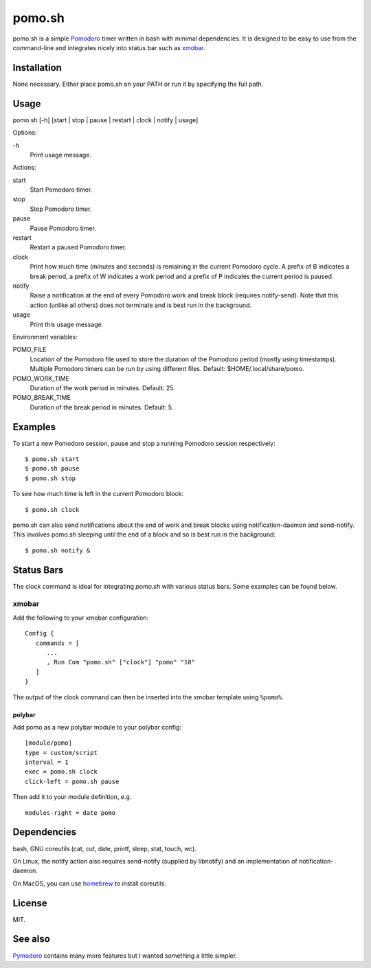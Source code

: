 pomo.sh
=======

.. image:: https://github.com/jsspencer/pomo/workflows/CI/badge.svg

pomo.sh is a simple `Pomodoro
<http://en.wikipedia.org/wiki/Pomodoro_Technique>`_ timer written in bash with
minimal dependencies.  It is designed to be easy to use from the command-line
and integrates nicely into status bar such as `xmobar <http://projects.haskell.org/xmobar/>`_.

Installation
------------

None necessary.  Either place pomo.sh on your PATH or run it by specifying the
full path.

Usage
-----

pomo.sh [-h] [start | stop | pause | restart | clock | notify | usage]

Options:

\-h
    Print usage message.

Actions:

start
    Start Pomodoro timer.
stop
    Stop Pomodoro timer.
pause
    Pause Pomodoro timer.
restart
    Restart a paused Pomodoro timer.
clock
    Print how much time (minutes and seconds) is remaining in the current
    Pomodoro cycle.  A prefix of B indicates a break period, a prefix of
    W indicates a work period and a prefix of P indicates the current period is
    paused.
notify
    Raise a notification at the end of every Pomodoro work and break block (requires
    notify-send).   Note that this action (unlike all others) does not
    terminate and is best run in the background.
usage
    Print this usage message.

Environment variables:

POMO_FILE
    Location of the Pomodoro file used to store the duration of the Pomodoro
    period (mostly using timestamps).  Multiple Pomodoro timers can be run by
    using different files.  Default: $HOME/.local/share/pomo.
POMO_WORK_TIME
    Duration of the work period in minutes.  Default: 25.
POMO_BREAK_TIME
    Duration of the break period in minutes.  Default: 5.

Examples
--------

To start a new Pomodoro session, pause and stop a running Pomodoro session respectively::

$ pomo.sh start
$ pomo.sh pause
$ pomo.sh stop

To see how much time is left in the current Pomodoro block::

$ pomo.sh clock

pomo.sh can also send notifications about the end of work and break blocks
using notification-daemon and send-notify.  This involves pomo.sh sleeping until the end of a block and so is best run in the background::

$ pomo.sh notify &

Status Bars
-----------

The clock command is ideal for integrating `pomo.sh` with various status bars. Some examples can be found below.

xmobar
******

Add the following to your xmobar configuration::

    Config {
       commands = [
          ...
          , Run Com "pomo.sh" ["clock"] "pomo" "10"
       ]
    }

The output of the clock command can then be inserted into the xmobar template
using ``%pomo%``.

polybar
^^^^^^

Add pomo as a new polybar module to your polybar config::

    [module/pomo]
    type = custom/script
    interval = 1
    exec = pomo.sh clock
    click-left = pomo.sh pause


Then add it to your module definition, e.g. ::

    modules-right = date pomo

Dependencies
------------

bash, GNU coreutils (cat, cut, date, printf, sleep, stat, touch, wc).

On Linux, the notify action also requires  send-notify (supplied by libnotify) and an implementation of notification-daemon.

On MacOS, you can use `homebrew <https://brew.sh/>`_ to install coreutils.

License
-------

MIT.

See also
--------

`Pymodoro <https://github.com/dattanchu/pymodoro>`_ contains many more features but
I wanted something a little simpler.
